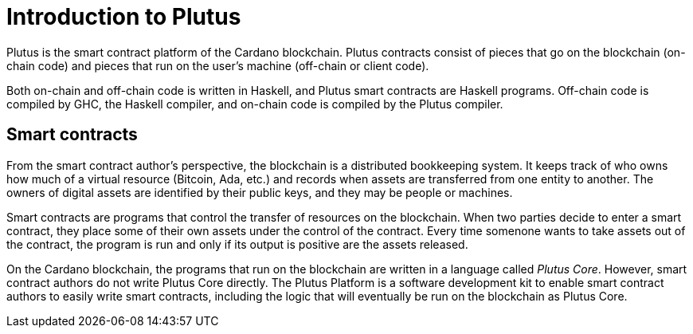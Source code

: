 [#intro]
= Introduction to Plutus

Plutus is the smart contract platform of the Cardano blockchain. Plutus
contracts consist of pieces that go on the blockchain (on-chain code)
and pieces that run on the user’s machine (off-chain or client code).

Both on-chain and off-chain code is written in Haskell, and Plutus smart
contracts are Haskell programs. Off-chain code is compiled by GHC, the
Haskell compiler, and on-chain code is compiled by the Plutus compiler.

== Smart contracts

From the smart contract author’s perspective, the blockchain is a
distributed bookkeeping system. It keeps track of who owns how much of a
virtual resource (Bitcoin, Ada, etc.) and records when assets are
transferred from one entity to another. The owners of digital assets are
identified by their public keys, and they may be people or machines.

Smart contracts are programs that control the transfer of resources on
the blockchain. When two parties decide to enter a smart contract, they
place some of their own assets under the control of the contract. Every
time somenone wants to take assets out of the contract, the program is
run and only if its output is positive are the assets released.

On the Cardano blockchain, the programs that run on the blockchain are
written in a language called _Plutus Core_. However, smart contract
authors do not write Plutus Core directly. The Plutus Platform is a
software development kit to enable smart contract authors to easily
write smart contracts, including the logic that will eventually be run
on the blockchain as Plutus Core.
